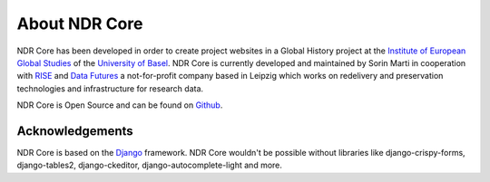 ##############
About NDR Core
##############

NDR Core has been developed in order to create project websites in a Global History project at the
`Institute of European Global Studies <https://europa.unibas.ch/en/about-us/>`_ of the `University of Basel <https://unibas.ch>`_.
NDR Core is currently developed and maintained by Sorin Marti in cooperation with `RISE <https://rise.unibas.ch/>`_ and
`Data Futures <https://www.data-futures.org/>`_ a not-for-profit company based in Leipzig which works on redelivery and preservation technologies and infrastructure
for research data.

NDR Core is Open Source and can be found on `Github <https://github.com/sorinmarti/django_ndr_core/>`_.

Acknowledgements
================
NDR Core is based on the `Django <https://www.djangoproject.com/>`_ framework.
NDR Core wouldn't be possible without libraries like  django-crispy-forms,
django-tables2, django-ckeditor, django-autocomplete-light and more.
